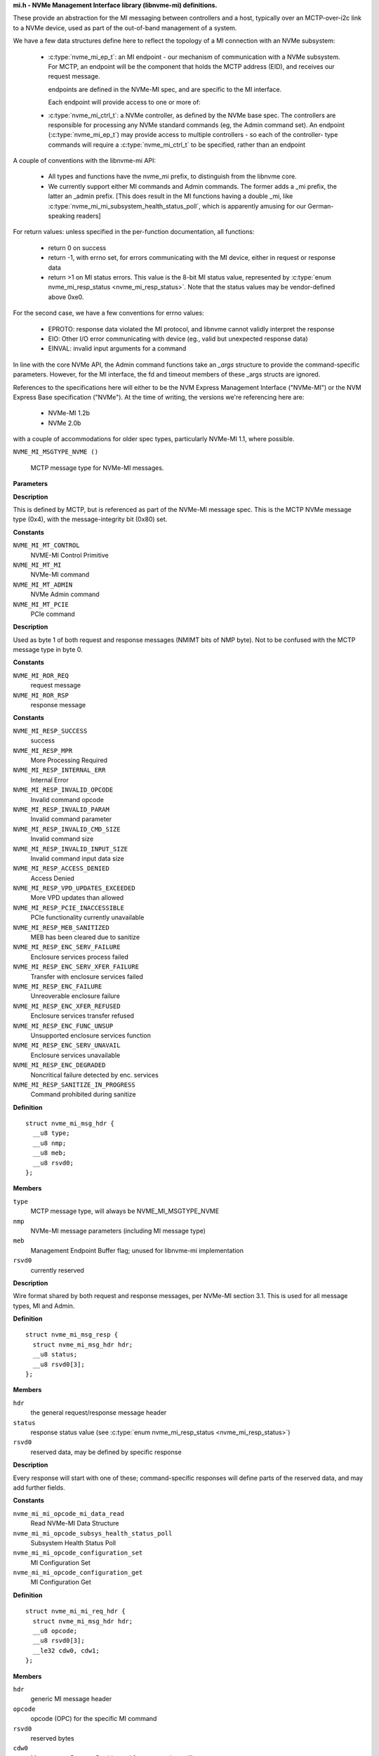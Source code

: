 .. _mi.h - NVMe Management Interface library (libnvme-mi) definitions.:

**mi.h - NVMe Management Interface library (libnvme-mi) definitions.**


These provide an abstraction for the MI messaging between controllers
and a host, typically over an MCTP-over-i2c link to a NVMe device, used
as part of the out-of-band management of a system.

We have a few data structures define here to reflect the topology
of a MI connection with an NVMe subsystem:

 - :c:type:`nvme_mi_ep_t`: an MI endpoint - our mechanism of communication with a
   NVMe subsystem. For MCTP, an endpoint will be the component that
   holds the MCTP address (EID), and receives our request message.

   endpoints are defined in the NVMe-MI spec, and are specific to the MI
   interface.

   Each endpoint will provide access to one or more of:

 - :c:type:`nvme_mi_ctrl_t`: a NVMe controller, as defined by the NVMe base spec.
   The controllers are responsible for processing any NVMe standard
   commands (eg, the Admin command set). An endpoint (:c:type:`nvme_mi_ep_t`)
   may provide access to multiple controllers - so each of the controller-
   type commands will require a :c:type:`nvme_mi_ctrl_t` to be specified, rather than
   an endpoint

A couple of conventions with the libnvme-mi API:

 - All types and functions have the nvme_mi prefix, to distinguish from
   the libnvme core.

 - We currently support either MI commands and Admin commands. The
   former adds a _mi prefix, the latter an _admin prefix. [This does
   result in the MI functions having a double _mi, like
   :c:type:`nvme_mi_mi_subsystem_health_status_poll`, which is apparently amusing
   for our German-speaking readers]

For return values: unless specified in the per-function documentation,
all functions:

 - return 0 on success

 - return -1, with errno set, for errors communicating with the MI device,
   either in request or response data

 - return >1 on MI status errors. This value is the 8-bit MI status
   value, represented by :c:type:`enum nvme_mi_resp_status <nvme_mi_resp_status>`. Note that the
   status values may be vendor-defined above 0xe0.

For the second case, we have a few conventions for errno values:

 - EPROTO: response data violated the MI protocol, and libnvme cannot
   validly interpret the response

 - EIO: Other I/O error communicating with device (eg., valid but
   unexpected response data)

 - EINVAL: invalid input arguments for a command

In line with the core NVMe API, the Admin command functions take an
`_args` structure to provide the command-specific parameters. However,
for the MI interface, the fd and timeout members of these _args structs
are ignored.

References to the specifications here will either to be the NVM Express
Management Interface ("NVMe-MI") or the NVM Express Base specification
("NVMe"). At the time of writing, the versions we're referencing here
are:
 - NVMe-MI 1.2b
 - NVMe 2.0b
with a couple of accommodations for older spec types, particularly NVMe-MI
1.1, where possible.

.. c:macro:: NVME_MI_MSGTYPE_NVME

``NVME_MI_MSGTYPE_NVME ()``

   MCTP message type for NVMe-MI messages.

**Parameters**

**Description**


This is defined by MCTP, but is referenced as part of the NVMe-MI message
spec. This is the MCTP NVMe message type (0x4), with the message-integrity
bit (0x80) set.




.. c:enum:: nvme_mi_message_type

   NVMe-MI message type field.

**Constants**

``NVME_MI_MT_CONTROL``
  NVME-MI Control Primitive

``NVME_MI_MT_MI``
  NVMe-MI command

``NVME_MI_MT_ADMIN``
  NVMe Admin command

``NVME_MI_MT_PCIE``
  PCIe command

**Description**

Used as byte 1 of both request and response messages (NMIMT bits of NMP
byte). Not to be confused with the MCTP message type in byte 0.




.. c:enum:: nvme_mi_ror

   Request or response field.

**Constants**

``NVME_MI_ROR_REQ``
  request message

``NVME_MI_ROR_RSP``
  response message




.. c:enum:: nvme_mi_resp_status

   values for the response status field

**Constants**

``NVME_MI_RESP_SUCCESS``
  success

``NVME_MI_RESP_MPR``
  More Processing Required

``NVME_MI_RESP_INTERNAL_ERR``
  Internal Error

``NVME_MI_RESP_INVALID_OPCODE``
  Invalid command opcode

``NVME_MI_RESP_INVALID_PARAM``
  Invalid command parameter

``NVME_MI_RESP_INVALID_CMD_SIZE``
  Invalid command size

``NVME_MI_RESP_INVALID_INPUT_SIZE``
  Invalid command input data size

``NVME_MI_RESP_ACCESS_DENIED``
  Access Denied

``NVME_MI_RESP_VPD_UPDATES_EXCEEDED``
  More VPD updates than allowed

``NVME_MI_RESP_PCIE_INACCESSIBLE``
  PCIe functionality currently unavailable

``NVME_MI_RESP_MEB_SANITIZED``
  MEB has been cleared due to sanitize

``NVME_MI_RESP_ENC_SERV_FAILURE``
  Enclosure services process failed

``NVME_MI_RESP_ENC_SERV_XFER_FAILURE``
  Transfer with enclosure services failed

``NVME_MI_RESP_ENC_FAILURE``
  Unreoverable enclosure failure

``NVME_MI_RESP_ENC_XFER_REFUSED``
  Enclosure services transfer refused

``NVME_MI_RESP_ENC_FUNC_UNSUP``
  Unsupported enclosure services function

``NVME_MI_RESP_ENC_SERV_UNAVAIL``
  Enclosure services unavailable

``NVME_MI_RESP_ENC_DEGRADED``
  Noncritical failure detected by enc. services

``NVME_MI_RESP_SANITIZE_IN_PROGRESS``
  Command prohibited during sanitize




.. c:struct:: nvme_mi_msg_hdr

   General MI message header.

**Definition**

::

  struct nvme_mi_msg_hdr {
    __u8 type;
    __u8 nmp;
    __u8 meb;
    __u8 rsvd0;
  };

**Members**

``type``
  MCTP message type, will always be NVME_MI_MSGTYPE_NVME

``nmp``
  NVMe-MI message parameters (including MI message type)

``meb``
  Management Endpoint Buffer flag; unused for libnvme-mi implementation

``rsvd0``
  currently reserved


**Description**

Wire format shared by both request and response messages, per NVMe-MI
section 3.1. This is used for all message types, MI and Admin.




.. c:struct:: nvme_mi_msg_resp

   Generic response type.

**Definition**

::

  struct nvme_mi_msg_resp {
    struct nvme_mi_msg_hdr hdr;
    __u8 status;
    __u8 rsvd0[3];
  };

**Members**

``hdr``
  the general request/response message header

``status``
  response status value (see :c:type:`enum nvme_mi_resp_status <nvme_mi_resp_status>`)

``rsvd0``
  reserved data, may be defined by specific response


**Description**

Every response will start with one of these; command-specific responses
will define parts of the reserved data, and may add further fields.




.. c:enum:: nvme_mi_mi_opcode

   Operation code for supported NVMe-MI commands.

**Constants**

``nvme_mi_mi_opcode_mi_data_read``
  Read NVMe-MI Data Structure

``nvme_mi_mi_opcode_subsys_health_status_poll``
  Subsystem Health Status Poll

``nvme_mi_mi_opcode_configuration_set``
  MI Configuration Set

``nvme_mi_mi_opcode_configuration_get``
  MI Configuration Get




.. c:struct:: nvme_mi_mi_req_hdr

   MI request message header.

**Definition**

::

  struct nvme_mi_mi_req_hdr {
    struct nvme_mi_msg_hdr hdr;
    __u8 opcode;
    __u8 rsvd0[3];
    __le32 cdw0, cdw1;
  };

**Members**

``hdr``
  generic MI message header

``opcode``
  opcode (OPC) for the specific MI command

``rsvd0``
  reserved bytes

``cdw0``
  Management Request Doubleword 0 - command specific usage

``cdw1``
  Management Request Doubleword 1 - command specific usage


**Description**

Wire format for MI request message headers, defined in section 5 of NVMe-MI.




.. c:struct:: nvme_mi_mi_resp_hdr

   MI response message header.

**Definition**

::

  struct nvme_mi_mi_resp_hdr {
    struct nvme_mi_msg_hdr hdr;
    __u8 status;
    __u8 nmresp[3];
  };

**Members**

``hdr``
  generic MI message header

``status``
  generic response status from command; non-zero on failure.

``nmresp``
  NVMe Management Response: command-type-specific response data


**Description**

Wire format for MI response message header, defined in section 5 of NVMe-MI.




.. c:enum:: nvme_mi_dtyp

   Data Structure Type field.

**Constants**

``nvme_mi_dtyp_subsys_info``
  NVM Subsystem Information

``nvme_mi_dtyp_port_info``
  Port information

``nvme_mi_dtyp_ctrl_list``
  Controller List

``nvme_mi_dtyp_ctrl_info``
  Controller Information

``nvme_mi_dtyp_opt_cmd_support``
  Optionally Supported Command List

``nvme_mi_dtyp_meb_support``
  Management Endpoint Buffer Command Support List

**Description**

Data Structure Type field for Read NVMe-MI Data Structure command, used to
indicate the particular structure to query from the endpoint.




.. c:enum:: nvme_mi_config_id

   NVMe-MI Configuration identifier.

**Constants**

``NVME_MI_CONFIG_SMBUS_FREQ``
  Current SMBus/I2C frequency

``NVME_MI_CONFIG_HEALTH_STATUS_CHANGE``
  Health Status change - used to clear
  health status bits in CCS bits of
  status poll. Only for Set ops.

``NVME_MI_CONFIG_MCTP_MTU``
  MCTP maximum transmission unit size of port
  specified in dw 0

**Description**

Configuration parameters for the MI Get/Set Configuration commands.

See :c:type:`nvme_mi_mi_config_get`() and :c:type:`nvme_mi_config_set`().




.. c:enum:: nvme_mi_config_smbus_freq

   SMBus/I2C frequency values

**Constants**

``NVME_MI_CONFIG_SMBUS_FREQ_100kHz``
  100kHz

``NVME_MI_CONFIG_SMBUS_FREQ_400kHz``
  400kHz

``NVME_MI_CONFIG_SMBUS_FREQ_1MHz``
  1MHz

**Description**

Values used in the SMBus Frequency device configuration. See
:c:type:`nvme_mi_mi_config_get_smbus_freq`() and :c:type:`nvme_mi_mi_config_set_smbus_freq`().




.. c:struct:: nvme_mi_admin_req_hdr

   Admin command request header.

**Definition**

::

  struct nvme_mi_admin_req_hdr {
    struct nvme_mi_msg_hdr hdr;
    __u8 opcode;
    __u8 flags;
    __le16 ctrl_id;
    __le32 cdw1, cdw2, cdw3, cdw4, cdw5;
    __le32 doff;
    __le32 dlen;
    __le32 rsvd0, rsvd1;
    __le32 cdw10, cdw11, cdw12, cdw13, cdw14, cdw15;
  };

**Members**

``hdr``
  Generic MI message header

``opcode``
  Admin command opcode (using enum nvme_admin_opcode)

``flags``
  Command Flags, indicating dlen and doff validity; Only defined in
  NVMe-MI version 1.1, no fields defined in 1.2 (where the dlen/doff
  are always considered valid).

``ctrl_id``
  Controller ID target of command

``cdw1``
  Submission Queue Entry doubleword 1

``cdw2``
  Submission Queue Entry doubleword 2

``cdw3``
  Submission Queue Entry doubleword 3

``cdw4``
  Submission Queue Entry doubleword 4

``cdw5``
  Submission Queue Entry doubleword 5

``doff``
  Offset of data to return from command

``dlen``
  Length of sent/returned data

``rsvd0``
  Reserved

``rsvd1``
  Reserved

``cdw10``
  Submission Queue Entry doubleword 10

``cdw11``
  Submission Queue Entry doubleword 11

``cdw12``
  Submission Queue Entry doubleword 12

``cdw13``
  Submission Queue Entry doubleword 13

``cdw14``
  Submission Queue Entry doubleword 14

``cdw15``
  Submission Queue Entry doubleword 15


**Description**

Wire format for Admin command message headers, defined in section 6 of
NVMe-MI.




.. c:struct:: nvme_mi_admin_resp_hdr

   Admin command response header.

**Definition**

::

  struct nvme_mi_admin_resp_hdr {
    struct nvme_mi_msg_hdr hdr;
    __u8 status;
    __u8 rsvd0[3];
    __le32 cdw0, cdw1, cdw3;
  };

**Members**

``hdr``
  Generic MI message header

``status``
  Generic response code, non-zero on failure

``rsvd0``
  Reserved

``cdw0``
  Completion Queue Entry doubleword 0

``cdw1``
  Completion Queue Entry doubleword 1

``cdw3``
  Completion Queue Entry doubleword 3


**Description**

This is the generic response format with the three doublewords of completion
queue data, plus optional response data.




.. c:enum:: nvme_mi_control_opcode

   Operation code for Control Primitives.

**Constants**

``nvme_mi_control_opcode_pause``
  Suspend response transmission/timeout

``nvme_mi_control_opcode_resume``
  Resume from a paused condition

``nvme_mi_control_opcode_abort``
  Re-initialize a Command Slot to the Idle state

``nvme_mi_control_opcode_get_state``
  Get the state of a Command Slot

``nvme_mi_control_opcode_replay``
  Retransmit the Response Message




.. c:struct:: nvme_mi_control_req

   The Control Primitive request.

**Definition**

::

  struct nvme_mi_control_req {
    struct nvme_mi_msg_hdr hdr;
    __u8 opcode;
    __u8 tag;
    __le16 cpsp;
  };

**Members**

``hdr``
  Generic MI message header

``opcode``
  Control Primitive Opcodes (using :c:type:`enum nvme_mi_control_opcode <nvme_mi_control_opcode>`)

``tag``
  flag - Opaque value passed from request to response

``cpsp``
  Control Primitive Specific Parameter



.. c:function:: const char * nvme_mi_status_to_string (int status)

   return a string representation of the MI status.

**Parameters**

``int status``
  MI response status

**Description**

Gives a string description of **status**, as per section 4.1.2 of the NVMe-MI
spec. The status value should be of type NVME_STATUS_MI, and extracted
from the return value using nvme_status_get_value().

Returned string is const, and should not be free()ed.

**Return**

A string representing the status value


.. c:function:: nvme_root_t nvme_mi_create_root (FILE *fp, int log_level)

   Create top-level MI (root) handle.

**Parameters**

``FILE *fp``
  File descriptor for logging messages

``int log_level``
  Logging level to use

**Description**

Create the top-level (library) handle for creating subsequent endpoint
objects. Similar to nvme_create_root(), but we provide this to allow linking
without the core libnvme.

See :c:type:`nvme_create_root`.

**Return**

new root object, or NULL on failure.


.. c:function:: void nvme_mi_free_root (nvme_root_t root)

   Free root object.

**Parameters**

``nvme_root_t root``
  root to free


.. c:function:: void nvme_mi_set_probe_enabled (nvme_root_t root, bool enabled)

   enable/disable the probe for new endpoints

**Parameters**

``nvme_root_t root``
  :c:type:`nvme_root_t` object

``bool enabled``
  whether to probe new endpoints

**Description**

Controls whether newly-created endpoints are probed for quirks on creation.
Defaults to enabled, which results in some initial messaging with the
endpoint to determine model-specific details.




.. c:type:: nvme_mi_ep_t

   MI Endpoint object.

**Description**


Represents our communication endpoint on the remote MI-capable device.
To be used for direct MI commands for the endpoint (through the
nvme_mi_mi_* functions(), or to communicate with individual controllers
(see :c:type:`nvme_mi_init_ctrl`).

Endpoints are created through a transport-specific constructor; currently
only MCTP-connected endpoints are supported, through :c:type:`nvme_mi_open_mctp`.
Subsequent operations on the endpoint (and related controllers) are
transport-independent.


.. c:function:: nvme_mi_ep_t nvme_mi_first_endpoint (nvme_root_t m)

   Start endpoint iterator

**Parameters**

``nvme_root_t m``
  :c:type:`nvme_root_t` object

**Return**

first MI endpoint object under this root, or NULL if no endpoints
        are present.

**Description**

See: :c:type:`nvme_mi_next_endpoint`, :c:type:`nvme_mi_for_each_endpoint`


.. c:function:: nvme_mi_ep_t nvme_mi_next_endpoint (nvme_root_t m, nvme_mi_ep_t e)

   Continue endpoint iterator

**Parameters**

``nvme_root_t m``
  :c:type:`nvme_root_t` object

``nvme_mi_ep_t e``
  :c:type:`nvme_mi_ep_t` current position of iterator

**Return**

next endpoint MI endpoint object after **e** under this root, or NULL
        if no further endpoints are present.

**Description**

See: :c:type:`nvme_mi_first_endpoint`, :c:type:`nvme_mi_for_each_endpoint`


.. c:macro:: nvme_mi_for_each_endpoint

``nvme_mi_for_each_endpoint (m, e)``

   Iterator for NVMe-MI endpoints.

**Parameters**

``m``
  :c:type:`nvme_root_t` containing endpoints

``e``
  :c:type:`nvme_mi_ep_t` object, set on each iteration


.. c:macro:: nvme_mi_for_each_endpoint_safe

``nvme_mi_for_each_endpoint_safe (m, e, _e)``

   Iterator for NVMe-MI endpoints, allowing deletion during traversal

**Parameters**

``m``
  :c:type:`nvme_root_t` containing endpoints

``e``
  :c:type:`nvme_mi_ep_t` object, set on each iteration

``_e``
  :c:type:`nvme_mi_ep_t` object used as temporary storage


.. c:function:: int nvme_mi_ep_set_timeout (nvme_mi_ep_t ep, unsigned int timeout_ms)

   set a timeout for NVMe-MI responses

**Parameters**

``nvme_mi_ep_t ep``
  MI endpoint object

``unsigned int timeout_ms``
  Timeout for MI responses, given in milliseconds


.. c:function:: void nvme_mi_ep_set_mprt_max (nvme_mi_ep_t ep, unsigned int mprt_max_ms)

   set the maximum wait time for a More Processing Required response

**Parameters**

``nvme_mi_ep_t ep``
  MI endpoint object

``unsigned int mprt_max_ms``
  Maximum more processing required wait time

**Description**

NVMe-MI endpoints may respond to a request with a "More Processing Required"
response; this also includes a hint on the worst-case processing time for
the eventual response data, with a specification-defined maximum of 65.535
seconds.

This function provides a way to limit the maximum time we're prepared to
wait for the final response. Specify zero in **mprt_max_ms** for no limit.
This should be larger than the command/response timeout set in
:c:type:`nvme_mi_ep_set_timeout`().


.. c:function:: unsigned int nvme_mi_ep_get_timeout (nvme_mi_ep_t ep)

   get the current timeout value for NVMe-MI responses

**Parameters**

``nvme_mi_ep_t ep``
  MI endpoint object

**Description**

Returns the current timeout value, in milliseconds, for this endpoint.




.. c:type:: nvme_mi_ctrl_t

   NVMe-MI Controller object.

**Description**


Provides NVMe command functionality, through the MI interface.


.. c:function:: nvme_mi_ctrl_t nvme_mi_first_ctrl (nvme_mi_ep_t ep)

   Start controller iterator

**Parameters**

``nvme_mi_ep_t ep``
  :c:type:`nvme_mi_ep_t` object

**Return**

first MI controller object under this root, or NULL if no controllers
        are present.

**Description**

See: :c:type:`nvme_mi_next_ctrl`, :c:type:`nvme_mi_for_each_ctrl`


.. c:function:: nvme_mi_ctrl_t nvme_mi_next_ctrl (nvme_mi_ep_t ep, nvme_mi_ctrl_t c)

   Continue ctrl iterator

**Parameters**

``nvme_mi_ep_t ep``
  :c:type:`nvme_mi_ep_t` object

``nvme_mi_ctrl_t c``
  :c:type:`nvme_mi_ctrl_t` current position of iterator

**Return**

next MI controller object after **c** under this endpoint, or NULL
        if no further controllers are present.

**Description**

See: :c:type:`nvme_mi_first_ctrl`, :c:type:`nvme_mi_for_each_ctrl`


.. c:macro:: nvme_mi_for_each_ctrl

``nvme_mi_for_each_ctrl (ep, c)``

   Iterator for NVMe-MI controllers.

**Parameters**

``ep``
  :c:type:`nvme_mi_ep_t` containing endpoints

``c``
  :c:type:`nvme_mi_ctrl_t` object, set on each iteration

**Description**

Allows iteration of the list of controllers behind an endpoint. Unless the
controllers have already been created explicitly, you'll probably want to
call :c:type:`nvme_mi_scan_ep`() to scan for the controllers first.

See: :c:type:`nvme_mi_scan_ep`()


.. c:macro:: nvme_mi_for_each_ctrl_safe

``nvme_mi_for_each_ctrl_safe (ep, c, _c)``

   Iterator for NVMe-MI controllers, allowing deletion during traversal

**Parameters**

``ep``
  :c:type:`nvme_mi_ep_t` containing controllers

``c``
  :c:type:`nvme_mi_ctrl_t` object, set on each iteration

``_c``
  :c:type:`nvme_mi_ctrl_t` object used as temporary storage

**Description**

Allows iteration of the list of controllers behind an endpoint, safe against
deletion during iteration. Unless the controllers have already been created
explicitly (or you're just iterating to destroy controllers) you'll probably
want to call :c:type:`nvme_mi_scan_ep`() to scan for the controllers first.

See: :c:type:`nvme_mi_scan_ep`()


.. c:function:: nvme_mi_ep_t nvme_mi_open_mctp (nvme_root_t root, unsigned int netid, uint8_t eid)

   Create an endpoint using a MCTP connection.

**Parameters**

``nvme_root_t root``
  root object to create under

``unsigned int netid``
  MCTP network ID on this system

``uint8_t eid``
  MCTP endpoint ID

**Description**

Transport-specific endpoint initialization for MI-connected endpoints. Once
an endpoint is created, the rest of the API is transport-independent.

See :c:type:`nvme_mi_close`

**Return**

New endpoint object for **netid** & **eid**, or NULL on failure.


.. c:function:: void nvme_mi_close (nvme_mi_ep_t ep)

   Close an endpoint connection and release resources, including controller objects.

**Parameters**

``nvme_mi_ep_t ep``
  Endpoint object to close


.. c:function:: nvme_root_t nvme_mi_scan_mctp (void)

   look for MCTP-connected NVMe-MI endpoints.

**Parameters**

``void``
  no arguments

**Description**

This function queries the system MCTP daemon ("mctpd") over
D-Bus, to find MCTP endpoints that report support for NVMe-MI over MCTP.

This requires libvnme-mi to be compiled with D-Bus support; if not, this
will return NULL.

**Return**

A **nvme_root_t** populated with a set of MCTP-connected endpoints,
        or NULL on failure


.. c:function:: int nvme_mi_scan_ep (nvme_mi_ep_t ep, bool force_rescan)

   query an endpoint for its NVMe controllers.

**Parameters**

``nvme_mi_ep_t ep``
  Endpoint to scan

``bool force_rescan``
  close existing controllers and rescan

**Description**

This function queries an MI endpoint for the controllers available, by
performing an MI Read MI Data Structure command (requesting the
controller list). The controllers are stored in the endpoint's internal
list, and can be iterated with nvme_mi_for_each_ctrl.

This will only scan the endpoint once, unless **force_rescan** is set. If
so, all existing controller objects will be freed - the caller must not
hold a reference to those across this call.

See: :c:type:`nvme_mi_for_each_ctrl`

**Return**

The nvme command status if a response was received (see
:c:type:`enum nvme_status_field <nvme_status_field>`) or -1 with errno set otherwise.


.. c:function:: nvme_mi_ctrl_t nvme_mi_init_ctrl (nvme_mi_ep_t ep, __u16 ctrl_id)

   initialise a NVMe controller.

**Parameters**

``nvme_mi_ep_t ep``
  Endpoint to create under

``__u16 ctrl_id``
  ID of controller to initialize.

**Description**

Create a connection to a controller behind the endpoint specified in **ep**.
Controller IDs may be queried from the endpoint through
:c:type:`nvme_mi_mi_read_mi_data_ctrl_list`.

See :c:type:`nvme_mi_close_ctrl`

**Return**

New controller object, or NULL on failure.


.. c:function:: void nvme_mi_close_ctrl (nvme_mi_ctrl_t ctrl)

   free a controller

**Parameters**

``nvme_mi_ctrl_t ctrl``
  controller to free


.. c:function:: __u16 nvme_mi_ctrl_id (nvme_mi_ctrl_t ctrl)

   get the ID of a controller

**Parameters**

``nvme_mi_ctrl_t ctrl``
  controller to query

**Description**

Retrieve the ID of the controller, as defined by hardware, and available
in the Identify (Controller List) data. This is the value passed to
**nvme_mi_init_ctrl**, but may have been created internally via
**nvme_mi_scan_ep**.

**Return**

the (locally-stored) ID of this controller.


.. c:function:: char * nvme_mi_endpoint_desc (nvme_mi_ep_t ep)

   Get a string describing a MI endpoint.

**Parameters**

``nvme_mi_ep_t ep``
  endpoint to describe

**Description**

Generates a human-readable string describing the endpoint, with possibly
transport-specific data. The string is allocated during the call, and the
caller is responsible for free()-ing the string.

**Return**

a newly-allocated string containing the endpoint description, or
        NULL on failure.


.. c:function:: int nvme_mi_mi_read_mi_data_subsys (nvme_mi_ep_t ep, struct nvme_mi_read_nvm_ss_info *s)

   Perform a Read MI Data Structure command, retrieving subsystem data.

**Parameters**

``nvme_mi_ep_t ep``
  endpoint for MI communication

``struct nvme_mi_read_nvm_ss_info *s``
  subsystem information to populate

**Description**

Retrieves the Subsystem information - number of external ports and
NVMe version information. See :c:type:`struct nvme_mi_read_nvm_ss_info <nvme_mi_read_nvm_ss_info>`.

**Return**

The nvme command status if a response was received (see
:c:type:`enum nvme_status_field <nvme_status_field>`) or -1 with errno set otherwise..


.. c:function:: int nvme_mi_mi_read_mi_data_port (nvme_mi_ep_t ep, __u8 portid, struct nvme_mi_read_port_info *p)

   Perform a Read MI Data Structure command, retrieving port data.

**Parameters**

``nvme_mi_ep_t ep``
  endpoint for MI communication

``__u8 portid``
  id of port data to retrieve

``struct nvme_mi_read_port_info *p``
  port information to populate

**Description**

Retrieves the Port information, for the specified port ID. The subsystem
data (from :c:type:`nvme_mi_mi_read_mi_data_subsys`) nmp field contains the allowed
range of port IDs.

See :c:type:`struct nvme_mi_read_port_info <nvme_mi_read_port_info>`.

**Return**

The nvme command status if a response was received (see
:c:type:`enum nvme_status_field <nvme_status_field>`) or -1 with errno set otherwise..


.. c:function:: int nvme_mi_mi_read_mi_data_ctrl_list (nvme_mi_ep_t ep, __u8 start_ctrlid, struct nvme_ctrl_list *list)

   Perform a Read MI Data Structure command, retrieving the list of attached controllers.

**Parameters**

``nvme_mi_ep_t ep``
  endpoint for MI communication

``__u8 start_ctrlid``
  starting controller ID

``struct nvme_ctrl_list *list``
  controller list to populate

**Description**

Retrieves the list of attached controllers, with IDs greater than or
equal to **start_ctrlid**.

See :c:type:`struct nvme_ctrl_list <nvme_ctrl_list>`.

**Return**

The nvme command status if a response was received (see
:c:type:`enum nvme_status_field <nvme_status_field>`) or -1 with errno set otherwise..


.. c:function:: int nvme_mi_mi_read_mi_data_ctrl (nvme_mi_ep_t ep, __u16 ctrl_id, struct nvme_mi_read_ctrl_info *ctrl)

   Perform a Read MI Data Structure command, retrieving controller information

**Parameters**

``nvme_mi_ep_t ep``
  endpoint for MI communication

``__u16 ctrl_id``
  ID of controller to query

``struct nvme_mi_read_ctrl_info *ctrl``
  controller data to populate

**Description**

Retrieves the Controller Information Data Structure for the attached
controller with ID **ctrlid**.

See :c:type:`struct nvme_mi_read_ctrl_info <nvme_mi_read_ctrl_info>`.

**Return**

The nvme command status if a response was received (see
:c:type:`enum nvme_status_field <nvme_status_field>`) or -1 with errno set otherwise..


.. c:function:: int nvme_mi_mi_subsystem_health_status_poll (nvme_mi_ep_t ep, bool clear, struct nvme_mi_nvm_ss_health_status *nshds)

   Read the Subsystem Health Data Structure from the NVM subsystem

**Parameters**

``nvme_mi_ep_t ep``
  endpoint for MI communication

``bool clear``
  flag to clear the Composite Controller Status state

``struct nvme_mi_nvm_ss_health_status *nshds``
  subsystem health status data to populate

**Description**

Retrieves the Subsystem Health Data Structure into **nshds**. If **clear** is
set, requests that the Composite Controller Status bits are cleared after
the read. See NVMe-MI section 5.6 for details on the CCS bits.

See :c:type:`struct nvme_mi_nvm_ss_health_status <nvme_mi_nvm_ss_health_status>`.

**Return**

The nvme command status if a response was received (see
:c:type:`enum nvme_status_field <nvme_status_field>`) or -1 with errno set otherwise..


.. c:function:: int nvme_mi_mi_config_get (nvme_mi_ep_t ep, __u32 dw0, __u32 dw1, __u32 *nmresp)

   query a configuration parameter

**Parameters**

``nvme_mi_ep_t ep``
  endpoint for MI communication

``__u32 dw0``
  management doubleword 0, containing configuration identifier, plus
  config-specific fields

``__u32 dw1``
  management doubleword 0, config-specific.

``__u32 *nmresp``
  set to queried configuration data in NMRESP field of response.

**Description**

Performs a MI Configuration Get command, with the configuration identifier
as the LSB of **dw0**. Other **dw0** and **dw1** data is configuration-identifier
specific.

On a successful Configuration Get, the **nmresp** pointer will be populated with
the bytes from the 3-byte NMRESP field, converted to native endian.

See :c:type:`enum nvme_mi_config_id <nvme_mi_config_id>` for identifiers.

**Return**

The nvme command status if a response was received (see
:c:type:`enum nvme_status_field <nvme_status_field>`) or -1 with errno set otherwise..


.. c:function:: int nvme_mi_mi_config_set (nvme_mi_ep_t ep, __u32 dw0, __u32 dw1)

   set a configuration parameter

**Parameters**

``nvme_mi_ep_t ep``
  endpoint for MI communication

``__u32 dw0``
  management doubleword 0, containing configuration identifier, plus
  config-specific fields

``__u32 dw1``
  management doubleword 0, config-specific.

**Description**

Performs a MI Configuration Set command, with the command as the LSB of
**dw0**. Other **dw0** and **dw1** data is configuration-identifier specific.

See :c:type:`enum nvme_mi_config_id <nvme_mi_config_id>` for identifiers.

**Return**

The nvme command status if a response was received (see
:c:type:`enum nvme_status_field <nvme_status_field>`) or -1 with errno set otherwise..


.. c:function:: int nvme_mi_mi_config_get_smbus_freq (nvme_mi_ep_t ep, __u8 port, enum nvme_mi_config_smbus_freq *freq)

   get configuration: SMBus port frequency

**Parameters**

``nvme_mi_ep_t ep``
  endpoint for MI communication

``__u8 port``
  port ID to query

``enum nvme_mi_config_smbus_freq *freq``
  output value for current frequency configuration

**Description**

Performs a MI Configuration Get, to query the current SMBus frequency of
the port specified in **port**. On success, populates **freq** with the port
frequency

**Return**

The nvme command status if a response was received (see
:c:type:`enum nvme_status_field <nvme_status_field>`) or -1 with errno set otherwise..


.. c:function:: int nvme_mi_mi_config_set_smbus_freq (nvme_mi_ep_t ep, __u8 port, enum nvme_mi_config_smbus_freq freq)

   set configuration: SMBus port frequency

**Parameters**

``nvme_mi_ep_t ep``
  endpoint for MI communication

``__u8 port``
  port ID to set

``enum nvme_mi_config_smbus_freq freq``
  new frequency configuration

**Description**

Performs a MI Configuration Set, to update the current SMBus frequency of
the port specified in **port**.

See :c:type:`struct nvme_mi_read_port_info <nvme_mi_read_port_info>` for the maximum supported SMBus frequency
for the port.

**Return**

The nvme command status if a response was received (see
:c:type:`enum nvme_status_field <nvme_status_field>`) or -1 with errno set otherwise..


.. c:function:: int nvme_mi_mi_config_set_health_status_change (nvme_mi_ep_t ep, __u32 mask)

   clear CCS bits in health status

**Parameters**

``nvme_mi_ep_t ep``
  endpoint for MI communication

``__u32 mask``
  bitmask to clear

**Description**

Performs a MI Configuration Set, to update the current health status poll
values of the Composite Controller Status bits. Bits set in **mask** will
be cleared from future health status poll data, and may be re-triggered by
a future health change event.

See :c:type:`nvme_mi_mi_subsystem_health_status_poll`(), :c:type:`enum nvme_mi_ccs <nvme_mi_ccs>` for
values in **mask**.

**Return**

The nvme command status if a response was received (see
:c:type:`enum nvme_status_field <nvme_status_field>`) or -1 with errno set otherwise..


.. c:function:: int nvme_mi_mi_config_get_mctp_mtu (nvme_mi_ep_t ep, __u8 port, __u16 *mtu)

   get configuration: MCTP MTU

**Parameters**

``nvme_mi_ep_t ep``
  endpoint for MI communication

``__u8 port``
  port ID to query

``__u16 *mtu``
  output value for current MCTP MTU configuration

**Description**

Performs a MI Configuration Get, to query the current MCTP Maximum
Transmission Unit size (MTU) of the port specified in **port**. On success,
populates **mtu** with the MTU.

The default reset value is 64, corresponding to the MCTP baseline MTU.

Some controllers may also use this as the maximum receive unit size, and
may not accept MCTP messages larger than the configured MTU.

**Return**

The nvme command status if a response was received (see
:c:type:`enum nvme_status_field <nvme_status_field>`) or -1 with errno set otherwise..


.. c:function:: int nvme_mi_mi_config_set_mctp_mtu (nvme_mi_ep_t ep, __u8 port, __u16 mtu)

   set configuration: MCTP MTU

**Parameters**

``nvme_mi_ep_t ep``
  endpoint for MI communication

``__u8 port``
  port ID to set

``__u16 mtu``
  new MTU configuration

**Description**

Performs a MI Configuration Set, to update the current MCTP MTU value for
the port specified in **port**.

Some controllers may also use this as the maximum receive unit size, and
may not accept MCTP messages larger than the configured MTU. When setting
this value, you will likely need to change the MTU of the local MCTP
interface(s) to match.

**Return**

The nvme command status if a response was received (see
:c:type:`enum nvme_status_field <nvme_status_field>`) or -1 with errno set otherwise..


.. c:function:: int nvme_mi_admin_xfer (nvme_mi_ctrl_t ctrl, struct nvme_mi_admin_req_hdr *admin_req, size_t req_data_size, struct nvme_mi_admin_resp_hdr *admin_resp, off_t resp_data_offset, size_t *resp_data_size)

   Raw admin transfer interface.

**Parameters**

``nvme_mi_ctrl_t ctrl``
  controller to send the admin command to

``struct nvme_mi_admin_req_hdr *admin_req``
  request data

``size_t req_data_size``
  size of request data payload

``struct nvme_mi_admin_resp_hdr *admin_resp``
  buffer for response data

``off_t resp_data_offset``
  offset into request data to retrieve from controller

``size_t *resp_data_size``
  size of response data buffer, updated to received size

**Description**

Performs an arbitrary NVMe Admin command, using the provided request data,
in **admin_req**. The size of the request data *payload* is specified in
**req_data_size** - this does not include the standard header length (so a
header-only request would have a size of 0).

On success, response data is stored in **admin_resp**, which has an optional
appended payload buffer of **resp_data_size** bytes. The actual payload
transferred will be stored in **resp_data_size**. These sizes do not include
the Admin request header, so 0 represents no payload.

As with all Admin commands, we can request partial data from the Admin
Response payload, offset by **resp_data_offset**.

See: :c:type:`struct nvme_mi_admin_req_hdr <nvme_mi_admin_req_hdr>` and :c:type:`struct nvme_mi_admin_resp_hdr <nvme_mi_admin_resp_hdr>`.

**Return**

The nvme command status if a response was received (see
:c:type:`enum nvme_status_field <nvme_status_field>`) or -1 with errno set otherwise..


.. c:function:: int nvme_mi_admin_admin_passthru (nvme_mi_ctrl_t ctrl, __u8 opcode, __u8 flags, __u16 rsvd, __u32 nsid, __u32 cdw2, __u32 cdw3, __u32 cdw10, __u32 cdw11, __u32 cdw12, __u32 cdw13, __u32 cdw14, __u32 cdw15, __u32 data_len, void *data, __u32 metadata_len, void *metadata, __u32 timeout_ms, __u32 *result)

   Submit an nvme admin passthrough command

**Parameters**

``nvme_mi_ctrl_t ctrl``
  Controller to send command to

``__u8 opcode``
  The nvme admin command to send

``__u8 flags``
  NVMe command flags (not used)

``__u16 rsvd``
  Reserved for future use

``__u32 nsid``
  Namespace identifier

``__u32 cdw2``
  Command dword 2

``__u32 cdw3``
  Command dword 3

``__u32 cdw10``
  Command dword 10

``__u32 cdw11``
  Command dword 11

``__u32 cdw12``
  Command dword 12

``__u32 cdw13``
  Command dword 13

``__u32 cdw14``
  Command dword 14

``__u32 cdw15``
  Command dword 15

``__u32 data_len``
  Length of the data transferred in this command in bytes

``void *data``
  Pointer to user address of the data buffer

``__u32 metadata_len``
  Length of metadata transferred in this command(not used)

``void *metadata``
  Pointer to user address of the metadata buffer(not used)

``__u32 timeout_ms``
  How long to wait for the command to complete

``__u32 *result``
  Optional field to return the result from the CQE dword 0

**Description**

Send a customized NVMe Admin command request message and get the corresponding
response message.

This interface supports no data, host to controller and controller to
host but it doesn't support bidirectional data transfer.
Also this interface only supports data transfer size range [0, 4096] (bytes)
so the & data_len parameter must be less than 4097.

**Return**

The nvme command status if a response was received (see
:c:type:`enum nvme_status_field <nvme_status_field>`) or -1 with errno set otherwise.


.. c:function:: int nvme_mi_admin_identify_partial (nvme_mi_ctrl_t ctrl, struct nvme_identify_args *args, off_t offset, size_t size)

   Perform an Admin identify command, and retrieve partial response data.

**Parameters**

``nvme_mi_ctrl_t ctrl``
  Controller to process identify command

``struct nvme_identify_args *args``
  Identify command arguments

``off_t offset``
  offset of identify data to retrieve from response

``size_t size``
  size of identify data to return

**Description**

Perform an Identify command, using the Identify command parameters in **args**.
The **offset** and **size** arguments allow the caller to retrieve part of
the identify response. See NVMe-MI section 6.2 for the semantics (and some
handy diagrams) of the offset & size parameters.

Will return an error if the length of the response data (from the controller)
did not match **size**.

Unless you're performing a vendor-unique identify command, You'll probably
want to use one of the identify helpers (nvme_mi_admin_identify,
nvme_mi_admin_identify_cns_nsid, or nvme_mi_admin_identify_<type>) instead
of this. If the type of your identify command is standardized but not
yet supported by libnvme-mi, please contact the maintainers.

See: :c:type:`struct nvme_identify_args <nvme_identify_args>`

**Return**

The nvme command status if a response was received (see
:c:type:`enum nvme_status_field <nvme_status_field>`) or -1 with errno set otherwise.


.. c:function:: int nvme_mi_admin_identify (nvme_mi_ctrl_t ctrl, struct nvme_identify_args *args)

   Perform an Admin identify command.

**Parameters**

``nvme_mi_ctrl_t ctrl``
  Controller to process identify command

``struct nvme_identify_args *args``
  Identify command arguments

**Description**

Perform an Identify command, using the Identify command parameters in **args**.
Stores the identify data in ->data, and (if set) the result from cdw0
into args->result.

Will return an error if the length of the response data (from the
controller) is not a full :c:type:`NVME_IDENTIFY_DATA_SIZE`.

See: :c:type:`struct nvme_identify_args <nvme_identify_args>`

**Return**

The nvme command status if a response was received (see
:c:type:`enum nvme_status_field <nvme_status_field>`) or -1 with errno set otherwise.


.. c:function:: int nvme_mi_control (nvme_mi_ep_t ep, __u8 opcode, __u16 cpsp, __u16 *result_cpsr)

   Perform a Control Primitive command

**Parameters**

``nvme_mi_ep_t ep``
  endpoint for MI communication

``__u8 opcode``
  Control Primitive opcode (using :c:type:`enum nvme_mi_control_opcode <nvme_mi_control_opcode>`)

``__u16 cpsp``
  Control Primitive Specific Parameter

``__u16 *result_cpsr``
  Optional field to return the result from the CPSR field

**Description**

Perform a Control Primitive command, using the opcode specified in **opcode**
Stores the result from the CPSR field in **result_cpsr** if set.

See: :c:type:`enum nvme_mi_control_opcode <nvme_mi_control_opcode>`

**Return**

0 on success, non-zero on failure


.. c:function:: int nvme_mi_admin_identify_cns_nsid (nvme_mi_ctrl_t ctrl, enum nvme_identify_cns cns, __u32 nsid, void *data)

   Perform an Admin identify command using specific CNS/NSID parameters.

**Parameters**

``nvme_mi_ctrl_t ctrl``
  Controller to process identify command

``enum nvme_identify_cns cns``
  Controller or Namespace Structure, specifying identified object

``__u32 nsid``
  namespace ID

``void *data``
  buffer for identify data response

**Description**

Perform an Identify command, using the CNS specifier **cns**, and the
namespace ID **nsid** if required by the CNS type.

Stores the identify data in **data**, which is expected to be a buffer of
:c:type:`NVME_IDENTIFY_DATA_SIZE` bytes.

Will return an error if the length of the response data (from the
controller) is not a full :c:type:`NVME_IDENTIFY_DATA_SIZE`.

**Return**

The nvme command status if a response was received (see
:c:type:`enum nvme_status_field <nvme_status_field>`) or -1 with errno set otherwise.


.. c:function:: int nvme_mi_admin_identify_ns (nvme_mi_ctrl_t ctrl, __u32 nsid, struct nvme_id_ns *ns)

   Perform an Admin identify command for a namespace

**Parameters**

``nvme_mi_ctrl_t ctrl``
  Controller to process identify command

``__u32 nsid``
  namespace ID

``struct nvme_id_ns *ns``
  Namespace identification to populate

**Description**

Perform an Identify (namespace) command, setting the namespace id data
in **ns**. The namespace is expected to active and allocated.

**Return**

The nvme command status if a response was received (see
:c:type:`enum nvme_status_field <nvme_status_field>`) or -1 with errno set otherwise.


.. c:function:: int nvme_mi_admin_identify_ns_descs (nvme_mi_ctrl_t ctrl, __u32 nsid, struct nvme_ns_id_desc *descs)

   Perform an Admin identify Namespace Identification Descriptor list command for a namespace

**Parameters**

``nvme_mi_ctrl_t ctrl``
  Controller to process identify command

``__u32 nsid``
  Namespace ID

``struct nvme_ns_id_desc *descs``
  Namespace Identification Descriptor list to populate

**Description**

Perform an Identify namespace identification description list command,
setting the namespace identification description list in **descs**

**Return**

The nvme command status if a response was received (see
:c:type:`enum nvme_status_field <nvme_status_field>`) or -1 with errno set otherwise.


.. c:function:: int nvme_mi_admin_identify_allocated_ns (nvme_mi_ctrl_t ctrl, __u32 nsid, struct nvme_id_ns *ns)

   Perform an Admin identify command for an allocated namespace

**Parameters**

``nvme_mi_ctrl_t ctrl``
  Controller to process identify command

``__u32 nsid``
  namespace ID

``struct nvme_id_ns *ns``
  Namespace identification to populate

**Description**

Perform an Identify (namespace) command, setting the namespace id data
in **ns**.

**Return**

The nvme command status if a response was received (see
:c:type:`enum nvme_status_field <nvme_status_field>`) or -1 with errno set otherwise.


.. c:function:: int nvme_mi_admin_identify_ctrl (nvme_mi_ctrl_t ctrl, struct nvme_id_ctrl *id)

   Perform an Admin identify for a controller

**Parameters**

``nvme_mi_ctrl_t ctrl``
  Controller to process identify command

``struct nvme_id_ctrl *id``
  Controller identify data to populate

**Description**

Perform an Identify command, for the controller specified by **ctrl**,
writing identify data to **id**.

Will return an error if the length of the response data (from the
controller) is not a full :c:type:`NVME_IDENTIFY_DATA_SIZE`, so **id** will be
fully populated on success.

See: :c:type:`struct nvme_id_ctrl <nvme_id_ctrl>`

**Return**

The nvme command status if a response was received (see
:c:type:`enum nvme_status_field <nvme_status_field>`) or -1 with errno set otherwise.


.. c:function:: int nvme_mi_admin_identify_ctrl_list (nvme_mi_ctrl_t ctrl, __u16 cntid, struct nvme_ctrl_list *list)

   Perform an Admin identify for a controller list.

**Parameters**

``nvme_mi_ctrl_t ctrl``
  Controller to process identify command

``__u16 cntid``
  Controller ID to specify list start

``struct nvme_ctrl_list *list``
  List data to populate

**Description**

Perform an Identify command, for the controller list starting with
IDs greater than or equal to **cntid**.

Will return an error if the length of the response data (from the
controller) is not a full :c:type:`NVME_IDENTIFY_DATA_SIZE`, so **id** will be
fully populated on success.

See: :c:type:`struct nvme_ctrl_list <nvme_ctrl_list>`

**Return**

The nvme command status if a response was received (see
:c:type:`enum nvme_status_field <nvme_status_field>`) or -1 with errno set otherwise.


.. c:function:: int nvme_mi_admin_identify_nsid_ctrl_list (nvme_mi_ctrl_t ctrl, __u32 nsid, __u16 cntid, struct nvme_ctrl_list *list)

   Perform an Admin identify for a controller list with specific namespace ID

**Parameters**

``nvme_mi_ctrl_t ctrl``
  Controller to process identify command

``__u32 nsid``
  Namespace identifier

``__u16 cntid``
  Controller ID to specify list start

``struct nvme_ctrl_list *list``
  List data to populate

**Description**

Perform an Identify command, for the controller list for **nsid**, starting
with IDs greater than or equal to **cntid**.

Will return an error if the length of the response data (from the
controller) is not a full :c:type:`NVME_IDENTIFY_DATA_SIZE`, so **id** will be
fully populated on success.

See: :c:type:`struct nvme_ctrl_list <nvme_ctrl_list>`

**Return**

The nvme command status if a response was received (see
:c:type:`enum nvme_status_field <nvme_status_field>`) or -1 with errno set otherwise.


.. c:function:: int nvme_mi_admin_identify_allocated_ns_list (nvme_mi_ctrl_t ctrl, __u32 nsid, struct nvme_ns_list *list)

   Perform an Admin identify for an allocated namespace list

**Parameters**

``nvme_mi_ctrl_t ctrl``
  Controller to process identify command

``__u32 nsid``
  Namespace ID to specify list start

``struct nvme_ns_list *list``
  List data to populate

**Description**

Perform an Identify command, for the allocated namespace list starting with
IDs greater than or equal to **nsid**. Specify :c:type:`NVME_NSID_NONE` for the start
of the list.

Will return an error if the length of the response data (from the
controller) is not a full :c:type:`NVME_IDENTIFY_DATA_SIZE`, so **list** will be
be fully populated on success.

See: :c:type:`struct nvme_ns_list <nvme_ns_list>`

**Return**

The nvme command status if a response was received (see
:c:type:`enum nvme_status_field <nvme_status_field>`) or -1 with errno set otherwise.


.. c:function:: int nvme_mi_admin_identify_active_ns_list (nvme_mi_ctrl_t ctrl, __u32 nsid, struct nvme_ns_list *list)

   Perform an Admin identify for an active namespace list

**Parameters**

``nvme_mi_ctrl_t ctrl``
  Controller to process identify command

``__u32 nsid``
  Namespace ID to specify list start

``struct nvme_ns_list *list``
  List data to populate

**Description**

Perform an Identify command, for the active namespace list starting with
IDs greater than or equal to **nsid**. Specify :c:type:`NVME_NSID_NONE` for the start
of the list.

Will return an error if the length of the response data (from the
controller) is not a full :c:type:`NVME_IDENTIFY_DATA_SIZE`, so **list** will be
be fully populated on success.

See: :c:type:`struct nvme_ns_list <nvme_ns_list>`

**Return**

The nvme command status if a response was received (see
:c:type:`enum nvme_status_field <nvme_status_field>`) or -1 with errno set otherwise.


.. c:function:: int nvme_mi_admin_identify_primary_ctrl (nvme_mi_ctrl_t ctrl, __u16 cntid, struct nvme_primary_ctrl_cap *cap)

   Perform an Admin identify for primary controller capabilities data structure.

**Parameters**

``nvme_mi_ctrl_t ctrl``
  Controller to process identify command

``__u16 cntid``
  Controller ID to specify

``struct nvme_primary_ctrl_cap *cap``
  Primary Controller Capabilities data structure to populate

**Description**

Perform an Identify command to get the Primary Controller Capabilities data
for the controller specified by **cntid**

Will return an error if the length of the response data (from the
controller) is not a full :c:type:`NVME_IDENTIFY_DATA_SIZE`, so **cap** will be
be fully populated on success.

See: :c:type:`struct nvme_primary_ctrl_cap <nvme_primary_ctrl_cap>`

**Return**

0 on success, non-zero on failure


.. c:function:: int nvme_mi_admin_identify_secondary_ctrl_list (nvme_mi_ctrl_t ctrl, __u16 cntid, struct nvme_secondary_ctrl_list *list)

   Perform an Admin identify for a secondary controller list.

**Parameters**

``nvme_mi_ctrl_t ctrl``
  Controller to process identify command

``__u16 cntid``
  Controller ID to specify list start

``struct nvme_secondary_ctrl_list *list``
  List data to populate

**Description**

Perform an Identify command, for the secondary controllers associated with
the current primary controller. Only entries with IDs greater than or
equal to **cntid** are returned.

Will return an error if the length of the response data (from the
controller) is not a full :c:type:`NVME_IDENTIFY_DATA_SIZE`, so **list** will be
be fully populated on success.

See: :c:type:`struct nvme_secondary_ctrl_list <nvme_secondary_ctrl_list>`

**Return**

0 on success, non-zero on failure


.. c:function:: int nvme_mi_admin_get_log_page (nvme_mi_ctrl_t ctrl, __u32 xfer_len, struct nvme_get_log_args *args)

   Retrieve log page data from controller

**Parameters**

``nvme_mi_ctrl_t ctrl``
  Controller to query

``__u32 xfer_len``
  The chunk size of the read

``struct nvme_get_log_args *args``
  Get Log Page command arguments

**Description**

Performs a Get Log Page Admin command as specified by **args**. Response data
is stored in **args->data**, which should be a buffer of **args->data_len** bytes.
Resulting data length is stored in **args->data_len** on successful
command completion.

This request may be implemented as multiple log page commands, in order
to fit within MI message-size limits.

See: :c:type:`struct nvme_get_log_args <nvme_get_log_args>`

**Return**

The nvme command status if a response was received (see
:c:type:`enum nvme_status_field <nvme_status_field>`) or -1 with errno set otherwise.


.. c:function:: int nvme_mi_admin_get_log (nvme_mi_ctrl_t ctrl, struct nvme_get_log_args *args)

   Retrieve log page data from controller

**Parameters**

``nvme_mi_ctrl_t ctrl``
  Controller to query

``struct nvme_get_log_args *args``
  Get Log Page command arguments

**Description**

Performs a Get Log Page Admin command as specified by **args**. Response data
is stored in **args->data**, which should be a buffer of **args->data_len** bytes.
Resulting data length is stored in **args->data_len** on successful
command completion.

This request may be implemented as multiple log page commands, in order
to fit within MI message-size limits.

See: :c:type:`struct nvme_get_log_args <nvme_get_log_args>`

**Return**

The nvme command status if a response was received (see
:c:type:`enum nvme_status_field <nvme_status_field>`) or -1 with errno set otherwise.


.. c:function:: int nvme_mi_admin_get_nsid_log (nvme_mi_ctrl_t ctrl, bool rae, enum nvme_cmd_get_log_lid lid, __u32 nsid, __u32 len, void *log)

   Helper for Get Log Page functions

**Parameters**

``nvme_mi_ctrl_t ctrl``
  Controller to query

``bool rae``
  Retain Asynchronous Events

``enum nvme_cmd_get_log_lid lid``
  Log identifier

``__u32 nsid``
  Namespace ID

``__u32 len``
  length of log buffer

``void *log``
  pointer for resulting log data

**Description**

Performs a Get Log Page Admin command for a specific log ID **lid** and
namespace ID **nsid**. Log data is expected to be **len** bytes, and is stored
in **log** on success. The **rae** flag is passed as-is to the Get Log Page
command, and is specific to the Log Page requested.

**Return**

The nvme command status if a response was received (see
:c:type:`enum nvme_status_field <nvme_status_field>`) or -1 with errno set otherwise.


.. c:function:: int nvme_mi_admin_get_log_simple (nvme_mi_ctrl_t ctrl, enum nvme_cmd_get_log_lid lid, __u32 len, void *log)

   Helper for Get Log Page functions with no NSID or RAE requirements

**Parameters**

``nvme_mi_ctrl_t ctrl``
  Controller to query

``enum nvme_cmd_get_log_lid lid``
  Log identifier

``__u32 len``
  length of log buffer

``void *log``
  pointer for resulting log data

**Description**

Performs a Get Log Page Admin command for a specific log ID **lid**, using
NVME_NSID_ALL for the namespace identifier, and rae set to false.

**Return**

The nvme command status if a response was received (see
:c:type:`enum nvme_status_field <nvme_status_field>`) or -1 with errno set otherwise.


.. c:function:: int nvme_mi_admin_get_log_supported_log_pages (nvme_mi_ctrl_t ctrl, bool rae, struct nvme_supported_log_pages *log)

   Retrieve nmve supported log pages

**Parameters**

``nvme_mi_ctrl_t ctrl``
  Controller to query

``bool rae``
  Retain asynchronous events

``struct nvme_supported_log_pages *log``
  Array of LID supported and Effects data structures

**Return**

The nvme command status if a response was received (see
:c:type:`enum nvme_status_field <nvme_status_field>`) or -1 with errno set otherwise.


.. c:function:: int nvme_mi_admin_get_log_error (nvme_mi_ctrl_t ctrl, unsigned int nr_entries, bool rae, struct nvme_error_log_page *err_log)

   Retrieve nvme error log

**Parameters**

``nvme_mi_ctrl_t ctrl``
  Controller to query

``unsigned int nr_entries``
  Number of error log entries allocated

``bool rae``
  Retain asynchronous events

``struct nvme_error_log_page *err_log``
  Array of error logs of size 'entries'

**Description**

This log page describes extended error information for a command that
completed with error, or may report an error that is not specific to a
particular command.

**Return**

The nvme command status if a response was received (see
:c:type:`enum nvme_status_field <nvme_status_field>`) or -1 with errno set otherwise.


.. c:function:: int nvme_mi_admin_get_log_smart (nvme_mi_ctrl_t ctrl, __u32 nsid, bool rae, struct nvme_smart_log *smart_log)

   Retrieve nvme smart log

**Parameters**

``nvme_mi_ctrl_t ctrl``
  Controller to query

``__u32 nsid``
  Optional namespace identifier

``bool rae``
  Retain asynchronous events

``struct nvme_smart_log *smart_log``
  User address to store the smart log

**Description**

This log page provides SMART and general health information. The information
provided is over the life of the controller and is retained across power
cycles. To request the controller log page, the namespace identifier
specified is FFFFFFFFh. The controller may also support requesting the log
page on a per namespace basis, as indicated by bit 0 of the LPA field in the
Identify Controller data structure.

**Return**

The nvme command status if a response was received (see
:c:type:`enum nvme_status_field <nvme_status_field>`) or -1 with errno set otherwise.


.. c:function:: int nvme_mi_admin_get_log_fw_slot (nvme_mi_ctrl_t ctrl, bool rae, struct nvme_firmware_slot *fw_log)

   Retrieves the controller firmware log

**Parameters**

``nvme_mi_ctrl_t ctrl``
  Controller to query

``bool rae``
  Retain asynchronous events

``struct nvme_firmware_slot *fw_log``
  User address to store the log page

**Description**

This log page describes the firmware revision stored in each firmware slot
supported. The firmware revision is indicated as an ASCII string. The log
page also indicates the active slot number.

**Return**

The nvme command status if a response was received (see
:c:type:`enum nvme_status_field <nvme_status_field>`) or -1 with errno set otherwise.


.. c:function:: int nvme_mi_admin_get_log_changed_ns_list (nvme_mi_ctrl_t ctrl, bool rae, struct nvme_ns_list *ns_log)

   Retrieve namespace changed list

**Parameters**

``nvme_mi_ctrl_t ctrl``
  Controller to query

``bool rae``
  Retain asynchronous events

``struct nvme_ns_list *ns_log``
  User address to store the log page

**Description**

This log page describes namespaces attached to this controller that have
changed since the last time the namespace was identified, been added, or
deleted.

**Return**

The nvme command status if a response was received (see
:c:type:`enum nvme_status_field <nvme_status_field>`) or -1 with errno set otherwise.


.. c:function:: int nvme_mi_admin_get_log_cmd_effects (nvme_mi_ctrl_t ctrl, enum nvme_csi csi, struct nvme_cmd_effects_log *effects_log)

   Retrieve nvme command effects log

**Parameters**

``nvme_mi_ctrl_t ctrl``
  Controller to query

``enum nvme_csi csi``
  Command Set Identifier

``struct nvme_cmd_effects_log *effects_log``
  User address to store the effects log

**Description**

This log page describes the commands that the controller supports and the
effects of those commands on the state of the NVM subsystem.

**Return**

The nvme command status if a response was received (see
:c:type:`enum nvme_status_field <nvme_status_field>`) or -1 with errno set otherwise.


.. c:function:: int nvme_mi_admin_get_log_device_self_test (nvme_mi_ctrl_t ctrl, struct nvme_self_test_log *log)

   Retrieve the device self test log

**Parameters**

``nvme_mi_ctrl_t ctrl``
  Controller to query

``struct nvme_self_test_log *log``
  Userspace address of the log payload

**Description**

The log page indicates the status of an in progress self test and the
percent complete of that operation, and the results of the previous 20
self-test operations.

**Return**

The nvme command status if a response was received (see
:c:type:`enum nvme_status_field <nvme_status_field>`) or -1 with errno set otherwise.


.. c:function:: int nvme_mi_admin_get_log_create_telemetry_host (nvme_mi_ctrl_t ctrl, struct nvme_telemetry_log *log)

   Create host telemetry log

**Parameters**

``nvme_mi_ctrl_t ctrl``
  Controller to query

``struct nvme_telemetry_log *log``
  Userspace address of the log payload

**Return**

The nvme command status if a response was received (see
:c:type:`enum nvme_status_field <nvme_status_field>`) or -1 with errno set otherwise.


.. c:function:: int nvme_mi_admin_get_log_telemetry_host (nvme_mi_ctrl_t ctrl, __u64 offset, __u32 len, void *log)

   Get Telemetry Host-Initiated log page

**Parameters**

``nvme_mi_ctrl_t ctrl``
  Controller to query

``__u64 offset``
  Offset into the telemetry data

``__u32 len``
  Length of provided user buffer to hold the log data in bytes

``void *log``
  User address for log page data

**Description**

Retrieves the Telemetry Host-Initiated log page at the requested offset
using the previously existing capture.

**Return**

The nvme command status if a response was received (see
:c:type:`enum nvme_status_field <nvme_status_field>`) or -1 with errno set otherwise.


.. c:function:: int nvme_mi_admin_get_log_telemetry_ctrl (nvme_mi_ctrl_t ctrl, bool rae, __u64 offset, __u32 len, void *log)

   Get Telemetry Controller-Initiated log page

**Parameters**

``nvme_mi_ctrl_t ctrl``
  Controller to query

``bool rae``
  Retain asynchronous events

``__u64 offset``
  Offset into the telemetry data

``__u32 len``
  Length of provided user buffer to hold the log data in bytes

``void *log``
  User address for log page data

**Description**

Retrieves the Telemetry Controller-Initiated log page at the requested offset
using the previously existing capture.

**Return**

The nvme command status if a response was received (see
:c:type:`enum nvme_status_field <nvme_status_field>`) or -1 with errno set otherwise.


.. c:function:: int nvme_mi_admin_get_log_endurance_group (nvme_mi_ctrl_t ctrl, __u16 endgid, struct nvme_endurance_group_log *log)

   Get Endurance Group log

**Parameters**

``nvme_mi_ctrl_t ctrl``
  Controller to query

``__u16 endgid``
  Starting group identifier to return in the list

``struct nvme_endurance_group_log *log``
  User address to store the endurance log

**Description**

This log page indicates if an Endurance Group Event has occurred for a
particular Endurance Group. If an Endurance Group Event has occurred, the
details of the particular event are included in the Endurance Group
Information log page for that Endurance Group. An asynchronous event is
generated when an entry for an Endurance Group is newly added to this log
page.

**Return**

The nvme command status if a response was received (see
:c:type:`enum nvme_status_field <nvme_status_field>`) or -1 with errno set otherwise.


.. c:function:: int nvme_mi_admin_get_log_predictable_lat_nvmset (nvme_mi_ctrl_t ctrl, __u16 nvmsetid, struct nvme_nvmset_predictable_lat_log *log)

   Predictable Latency Per NVM Set

**Parameters**

``nvme_mi_ctrl_t ctrl``
  Controller to query

``__u16 nvmsetid``
  NVM set id

``struct nvme_nvmset_predictable_lat_log *log``
  User address to store the predictable latency log

**Return**

The nvme command status if a response was received (see
:c:type:`enum nvme_status_field <nvme_status_field>`) or -1 with errno set otherwise.


.. c:function:: int nvme_mi_admin_get_log_predictable_lat_event (nvme_mi_ctrl_t ctrl, bool rae, __u32 offset, __u32 len, void *log)

   Retrieve Predictable Latency Event Aggregate Log Page

**Parameters**

``nvme_mi_ctrl_t ctrl``
  Controller to query

``bool rae``
  Retain asynchronous events

``__u32 offset``
  Offset into the predictable latency event

``__u32 len``
  Length of provided user buffer to hold the log data in bytes

``void *log``
  User address for log page data

**Return**

The nvme command status if a response was received (see
:c:type:`enum nvme_status_field <nvme_status_field>`) or -1 with errno set otherwise.


.. c:function:: int nvme_mi_admin_get_log_ana (nvme_mi_ctrl_t ctrl, enum nvme_log_ana_lsp lsp, bool rae, __u64 offset, __u32 len, void *log)

   Retrieve Asymmetric Namespace Access log page

**Parameters**

``nvme_mi_ctrl_t ctrl``
  Controller to query

``enum nvme_log_ana_lsp lsp``
  Log specific, see :c:type:`enum nvme_get_log_ana_lsp <nvme_get_log_ana_lsp>`

``bool rae``
  Retain asynchronous events

``__u64 offset``
  Offset to the start of the log page

``__u32 len``
  The allocated length of the log page

``void *log``
  User address to store the ana log

**Description**

This log consists of a header describing the log and descriptors containing
the asymmetric namespace access information for ANA Groups that contain
namespaces that are attached to the controller processing the command.

See :c:type:`struct nvme_ana_log <nvme_ana_log>` for the definition of the returned structure.

**Return**

The nvme command status if a response was received (see
:c:type:`enum nvme_status_field <nvme_status_field>`) or -1 with errno set otherwise.


.. c:function:: int nvme_mi_admin_get_log_ana_groups (nvme_mi_ctrl_t ctrl, bool rae, __u32 len, struct nvme_ana_group_desc *log)

   Retrieve Asymmetric Namespace Access groups only log page

**Parameters**

``nvme_mi_ctrl_t ctrl``
  Controller to query

``bool rae``
  Retain asynchronous events

``__u32 len``
  The allocated length of the log page

``struct nvme_ana_group_desc *log``
  User address to store the ana group log

**Description**

See :c:type:`struct nvme_ana_group_desc <nvme_ana_group_desc>` for the definition of the returned structure.

**Return**

The nvme command status if a response was received (see
:c:type:`enum nvme_status_field <nvme_status_field>`) or -1 with errno set otherwise.


.. c:function:: int nvme_mi_admin_get_ana_log_atomic (nvme_mi_ctrl_t ctrl, bool rgo, bool rae, unsigned int retries, struct nvme_ana_log *log, __u32 *len)

   Retrieve Asymmetric Namespace Access log page atomically

**Parameters**

``nvme_mi_ctrl_t ctrl``
  Controller to query

``bool rgo``
  Whether to retrieve ANA groups only (no NSIDs)

``bool rae``
  Whether to retain asynchronous events

``unsigned int retries``
  The maximum number of times to retry on log page changes

``struct nvme_ana_log *log``
  Pointer to a buffer to receive the ANA log page

``__u32 *len``
  Input: the length of the log page buffer.
  Output: the actual length of the ANA log page.

**Description**

See :c:type:`struct nvme_ana_log <nvme_ana_log>` for the definition of the returned structure.

**Return**

If successful, returns 0 and sets *len to the actual log page length.
If unsuccessful, returns the nvme command status if a response was received
(see :c:type:`enum nvme_status_field <nvme_status_field>`) or -1 with errno set otherwise.
Sets errno = EINVAL if retries == 0.
Sets errno = EAGAIN if unable to read the log page atomically
because chgcnt changed during each of the retries attempts.
Sets errno = ENOSPC if the full log page does not fit in the provided buffer.


.. c:function:: int nvme_mi_admin_get_log_lba_status (nvme_mi_ctrl_t ctrl, bool rae, __u64 offset, __u32 len, void *log)

   Retrieve LBA Status

**Parameters**

``nvme_mi_ctrl_t ctrl``
  Controller to query

``bool rae``
  Retain asynchronous events

``__u64 offset``
  Offset to the start of the log page

``__u32 len``
  The allocated length of the log page

``void *log``
  User address to store the log page

**Return**

The nvme command status if a response was received (see
:c:type:`enum nvme_status_field <nvme_status_field>`) or -1 with errno set otherwise.


.. c:function:: int nvme_mi_admin_get_log_endurance_grp_evt (nvme_mi_ctrl_t ctrl, bool rae, __u32 offset, __u32 len, void *log)

   Retrieve Rotational Media Information

**Parameters**

``nvme_mi_ctrl_t ctrl``
  Controller to query

``bool rae``
  Retain asynchronous events

``__u32 offset``
  Offset to the start of the log page

``__u32 len``
  The allocated length of the log page

``void *log``
  User address to store the log page

**Return**

The nvme command status if a response was received (see
:c:type:`enum nvme_status_field <nvme_status_field>`) or -1 with errno set otherwise.


.. c:function:: int nvme_mi_admin_get_log_fid_supported_effects (nvme_mi_ctrl_t ctrl, bool rae, struct nvme_fid_supported_effects_log *log)

   Retrieve Feature Identifiers Supported and Effects

**Parameters**

``nvme_mi_ctrl_t ctrl``
  Controller to query

``bool rae``
  Retain asynchronous events

``struct nvme_fid_supported_effects_log *log``
  FID Supported and Effects data structure

**Return**

The nvme command status if a response was received (see
:c:type:`enum nvme_status_field <nvme_status_field>`) or -1 with errno set otherwise.


.. c:function:: int nvme_mi_admin_get_log_mi_cmd_supported_effects (nvme_mi_ctrl_t ctrl, bool rae, struct nvme_mi_cmd_supported_effects_log *log)

   displays the MI Commands Supported by the controller

**Parameters**

``nvme_mi_ctrl_t ctrl``
  Controller to query

``bool rae``
  Retain asynchronous events

``struct nvme_mi_cmd_supported_effects_log *log``
  MI Command Supported and Effects data structure

**Return**

The nvme command status if a response was received (see
:c:type:`enum nvme_status_field <nvme_status_field>`) or -1 with errno set otherwise.


.. c:function:: int nvme_mi_admin_get_log_boot_partition (nvme_mi_ctrl_t ctrl, bool rae, __u8 lsp, __u32 len, struct nvme_boot_partition *part)

   Retrieve Boot Partition

**Parameters**

``nvme_mi_ctrl_t ctrl``
  Controller to query

``bool rae``
  Retain asynchronous events

``__u8 lsp``
  The log specified field of LID

``__u32 len``
  The allocated size, minimum
  struct nvme_boot_partition

``struct nvme_boot_partition *part``
  User address to store the log page

**Return**

The nvme command status if a response was received (see
:c:type:`enum nvme_status_field <nvme_status_field>`) or -1 with errno set otherwise.


.. c:function:: int nvme_mi_admin_get_log_phy_rx_eom (nvme_mi_ctrl_t ctrl, __u8 lsp, __u16 controller, __u32 len, struct nvme_phy_rx_eom_log *log)

   Retrieve Physical Interface Receiver Eye Opening Measurement Log

**Parameters**

``nvme_mi_ctrl_t ctrl``
  Controller to query

``__u8 lsp``
  Log specific, controls action and measurement quality

``__u16 controller``
  Target controller ID

``__u32 len``
  The allocated size, minimum
  struct nvme_phy_rx_eom_log

``struct nvme_phy_rx_eom_log *log``
  User address to store the log page

**Return**

The nvme command status if a response was received (see
:c:type:`enum nvme_status_field <nvme_status_field>`) or -1 with errno set otherwise


.. c:function:: int nvme_mi_admin_get_log_discovery (nvme_mi_ctrl_t ctrl, bool rae, __u32 offset, __u32 len, void *log)

   Retrieve Discovery log page

**Parameters**

``nvme_mi_ctrl_t ctrl``
  Controller to query

``bool rae``
  Retain asynchronous events

``__u32 offset``
  Offset of this log to retrieve

``__u32 len``
  The allocated size for this portion of the log

``void *log``
  User address to store the discovery log

**Description**

Supported only by fabrics discovery controllers, returning discovery
records.

**Return**

The nvme command status if a response was received (see
:c:type:`enum nvme_status_field <nvme_status_field>`) or -1 with errno set otherwise.


.. c:function:: int nvme_mi_admin_get_log_media_unit_stat (nvme_mi_ctrl_t ctrl, __u16 domid, struct nvme_media_unit_stat_log *mus)

   Retrieve Media Unit Status

**Parameters**

``nvme_mi_ctrl_t ctrl``
  Controller to query

``__u16 domid``
  Domain Identifier selection, if supported

``struct nvme_media_unit_stat_log *mus``
  User address to store the Media Unit statistics log

**Return**

The nvme command status if a response was received (see
:c:type:`enum nvme_status_field <nvme_status_field>`) or -1 with errno set otherwise.


.. c:function:: int nvme_mi_admin_get_log_support_cap_config_list (nvme_mi_ctrl_t ctrl, __u16 domid, struct nvme_supported_cap_config_list_log *cap)

   Retrieve Supported Capacity Configuration List

**Parameters**

``nvme_mi_ctrl_t ctrl``
  Controller to query

``__u16 domid``
  Domain Identifier selection, if supported

``struct nvme_supported_cap_config_list_log *cap``
  User address to store supported capabilities config list

**Return**

The nvme command status if a response was received (see
:c:type:`enum nvme_status_field <nvme_status_field>`) or -1 with errno set otherwise.


.. c:function:: int nvme_mi_admin_get_log_reservation (nvme_mi_ctrl_t ctrl, bool rae, struct nvme_resv_notification_log *log)

   Retrieve Reservation Notification

**Parameters**

``nvme_mi_ctrl_t ctrl``
  Controller to query

``bool rae``
  Retain asynchronous events

``struct nvme_resv_notification_log *log``
  User address to store the reservation log

**Return**

The nvme command status if a response was received (see
:c:type:`enum nvme_status_field <nvme_status_field>`) or -1 with errno set otherwise.


.. c:function:: int nvme_mi_admin_get_log_sanitize (nvme_mi_ctrl_t ctrl, bool rae, struct nvme_sanitize_log_page *log)

   Retrieve Sanitize Status

**Parameters**

``nvme_mi_ctrl_t ctrl``
  Controller to query

``bool rae``
  Retain asynchronous events

``struct nvme_sanitize_log_page *log``
  User address to store the sanitize log

**Description**

The Sanitize Status log page reports sanitize operation time estimates and
information about the most recent sanitize operation.

**Return**

The nvme command status if a response was received (see
:c:type:`enum nvme_status_field <nvme_status_field>`) or -1 with errno set otherwise.


.. c:function:: int nvme_mi_admin_get_log_zns_changed_zones (nvme_mi_ctrl_t ctrl, __u32 nsid, bool rae, struct nvme_zns_changed_zone_log *log)

   Retrieve list of zones that have changed

**Parameters**

``nvme_mi_ctrl_t ctrl``
  Controller to query

``__u32 nsid``
  Namespace ID

``bool rae``
  Retain asynchronous events

``struct nvme_zns_changed_zone_log *log``
  User address to store the changed zone log

**Description**

The list of zones that have changed state due to an exceptional event.

**Return**

The nvme command status if a response was received (see
:c:type:`enum nvme_status_field <nvme_status_field>`) or -1 with errno set otherwise.


.. c:function:: int nvme_mi_admin_get_log_persistent_event (nvme_mi_ctrl_t ctrl, enum nvme_pevent_log_action action, __u32 size, void *pevent_log)

   Retrieve Persistent Event Log

**Parameters**

``nvme_mi_ctrl_t ctrl``
  Controller to query

``enum nvme_pevent_log_action action``
  Action the controller should take during processing this command

``__u32 size``
  Size of **pevent_log**

``void *pevent_log``
  User address to store the persistent event log

**Return**

The nvme command status if a response was received (see
:c:type:`enum nvme_status_field <nvme_status_field>`) or -1 with errno set otherwise.


.. c:function:: int nvme_mi_admin_get_log_lockdown (nvme_mi_ctrl_t ctrl, __u8 cnscp, struct nvme_lockdown_log *lockdown_log)

   Retrieve lockdown Log

**Parameters**

``nvme_mi_ctrl_t ctrl``
  Controller to query

``__u8 cnscp``
  Contents and Scope of Command and Feature Identifier Lists

``struct nvme_lockdown_log *lockdown_log``
  Buffer to store the lockdown log

**Return**

The nvme command status if a response was received (see
:c:type:`enum nvme_status_field <nvme_status_field>`) or -1 with errno set otherwise.


.. c:function:: int nvme_mi_admin_security_send (nvme_mi_ctrl_t ctrl, struct nvme_security_send_args *args)

   Perform a Security Send command on a controller.

**Parameters**

``nvme_mi_ctrl_t ctrl``
  Controller to send command to

``struct nvme_security_send_args *args``
  Security Send command arguments

**Description**

Performs a Security Send Admin command as specified by **args**. Response data
is stored in **args->data**, which should be a buffer of **args->data_len** bytes.
Resulting data length is stored in **args->data_len** on successful
command completion.

Security Send data length should not be greater than 4096 bytes to
comply with specification limits.

See: :c:type:`struct nvme_get_log_args <nvme_get_log_args>`

**Return**

The nvme command status if a response was received (see
:c:type:`enum nvme_status_field <nvme_status_field>`) or -1 with errno set otherwise.


.. c:function:: int nvme_mi_admin_security_recv (nvme_mi_ctrl_t ctrl, struct nvme_security_receive_args *args)

   Perform a Security Receive command on a controller.

**Parameters**

``nvme_mi_ctrl_t ctrl``
  Controller to send command to

``struct nvme_security_receive_args *args``
  Security Receive command arguments

**Description**

Performs a Security Receive Admin command as specified by **args**. Response
data is stored in **args->data**, which should be a buffer of **args->data_len**
bytes. Resulting data length is stored in **args->data_len** on successful
command completion.

Security Receive data length should not be greater than 4096 bytes to
comply with specification limits.

See: :c:type:`struct nvme_get_log_args <nvme_get_log_args>`

**Return**

The nvme command status if a response was received (see
:c:type:`enum nvme_status_field <nvme_status_field>`) or -1 with errno set otherwise.


.. c:function:: int nvme_mi_admin_get_features (nvme_mi_ctrl_t ctrl, struct nvme_get_features_args *args)

   Perform a Get Feature command on a controller

**Parameters**

``nvme_mi_ctrl_t ctrl``
  Controller to send command to

``struct nvme_get_features_args *args``
  Get Features command arguments

**Description**

Performs a Get Features Admin command as specified by **args**. Returned
feature data will be stored in **args->result** and **args->data**, depending
on the specification of the feature itself; most features do not return
additional data. See section 5.27.1 of the NVMe spec (v2.0b) for
feature-specific information.

On success, **args->data_len** will be updated with the actual data length
received.

**Return**

The nvme command status if a response was received (see
:c:type:`enum nvme_status_field <nvme_status_field>`) or -1 with errno set otherwise.


.. c:function:: int nvme_mi_admin_get_features_data (nvme_mi_ctrl_t ctrl, enum nvme_features_id fid, __u32 nsid, __u32 data_len, void *data, __u32 *result)

   Helper function for :c:type:`nvme_mi_admin_get_features`()

**Parameters**

``nvme_mi_ctrl_t ctrl``
  Controller to send command to

``enum nvme_features_id fid``
  Feature identifier

``__u32 nsid``
  Namespace ID, if applicable for **fid**

``__u32 data_len``
  Length of feature data, if applicable for **fid**, in bytes

``void *data``
  User address of feature data, if applicable

``__u32 *result``
  The command completion result from CQE dword0

**Description**

Helper for optionally features that optionally return data, using the
SEL_CURRENT selector value.

**Return**

The nvme command status if a response was received (see
:c:type:`enum nvme_status_field <nvme_status_field>`) or -1 with errno set otherwise.


.. c:function:: int nvme_mi_admin_get_features_simple (nvme_mi_ctrl_t ctrl, enum nvme_features_id fid, __u32 nsid, __u32 *result)

   Get a simple feature value with no data

**Parameters**

``nvme_mi_ctrl_t ctrl``
  Controller to send command to

``enum nvme_features_id fid``
  Feature identifier

``__u32 nsid``
  Namespace id, if required by **fid**

``__u32 *result``
  output feature data


.. c:function:: int nvme_mi_admin_set_features (nvme_mi_ctrl_t ctrl, struct nvme_set_features_args *args)

   Perform a Set Features command on a controller

**Parameters**

``nvme_mi_ctrl_t ctrl``
  Controller to send command to

``struct nvme_set_features_args *args``
  Set Features command arguments

**Description**

Performs a Set Features Admin command as specified by **args**. Result
data will be stored in **args->result**.
on the specification of the feature itself; most features do not return
additional data. See section 5.27.1 of the NVMe spec (v2.0b) for
feature-specific information.

On success, **args->data_len** will be updated with the actual data length
received.

**Return**

The nvme command status if a response was received (see
:c:type:`enum nvme_status_field <nvme_status_field>`) or -1 with errno set otherwise.


.. c:function:: int nvme_mi_admin_ns_mgmt (nvme_mi_ctrl_t ctrl, struct nvme_ns_mgmt_args *args)

   Issue a Namespace Management command

**Parameters**

``nvme_mi_ctrl_t ctrl``
  Controller to send command to

``struct nvme_ns_mgmt_args *args``
  Namespace management command arguments

**Description**

Issues a Namespace Management command to **ctrl**, with arguments specified
from **args**.

**Return**

The nvme command status if a response was received (see
:c:type:`enum nvme_status_field <nvme_status_field>`) or -1 with errno set otherwise.


.. c:function:: int nvme_mi_admin_ns_mgmt_create (nvme_mi_ctrl_t ctrl, struct nvme_id_ns *ns, __u8 csi, __u32 *nsid, struct nvme_ns_mgmt_host_sw_specified *data)

   Helper for Namespace Management Create command

**Parameters**

``nvme_mi_ctrl_t ctrl``
  Controller to send command to

``struct nvme_id_ns *ns``
  New namespace parameters

``__u8 csi``
  Command Set Identifier for new NS

``__u32 *nsid``
  Set to new namespace ID on create

``struct nvme_ns_mgmt_host_sw_specified *data``
  Host Software Specified Fields that defines ns creation parameters

**Description**

Issues a Namespace Management (Create) command to **ctrl**, to create a
new namespace specified by **ns**, using command set **csi**. On success,
the new namespace ID will be written to **nsid**.

**Return**

The nvme command status if a response was received (see
:c:type:`enum nvme_status_field <nvme_status_field>`) or -1 with errno set otherwise.


.. c:function:: int nvme_mi_admin_ns_mgmt_delete (nvme_mi_ctrl_t ctrl, __u32 nsid)

   Helper for Namespace Management Delete command

**Parameters**

``nvme_mi_ctrl_t ctrl``
  Controller to send command to

``__u32 nsid``
  Namespace ID to delete

**Description**

Issues a Namespace Management (Delete) command to **ctrl**, to delete the
namespace with id **nsid**.

**Return**

The nvme command status if a response was received (see
:c:type:`enum nvme_status_field <nvme_status_field>`) or -1 with errno set otherwise.


.. c:function:: int nvme_mi_admin_ns_attach (nvme_mi_ctrl_t ctrl, struct nvme_ns_attach_args *args)

   Attach or detach namespace to controller(s)

**Parameters**

``nvme_mi_ctrl_t ctrl``
  Controller to send command to

``struct nvme_ns_attach_args *args``
  Namespace Attach command arguments

**Return**

The nvme command status if a response was received (see
:c:type:`enum nvme_status_field <nvme_status_field>`) or -1 with errno set otherwise.


.. c:function:: int nvme_mi_admin_ns_attach_ctrls (nvme_mi_ctrl_t ctrl, __u32 nsid, struct nvme_ctrl_list *ctrlist)

   Attach namespace to controllers

**Parameters**

``nvme_mi_ctrl_t ctrl``
  Controller to send command to

``__u32 nsid``
  Namespace ID to attach

``struct nvme_ctrl_list *ctrlist``
  Controller list to modify attachment state of nsid

**Return**

The nvme command status if a response was received (see
:c:type:`enum nvme_status_field <nvme_status_field>`) or -1 with errno set otherwise.


.. c:function:: int nvme_mi_admin_ns_detach_ctrls (nvme_mi_ctrl_t ctrl, __u32 nsid, struct nvme_ctrl_list *ctrlist)

   Detach namespace from controllers

**Parameters**

``nvme_mi_ctrl_t ctrl``
  Controller to send command to

``__u32 nsid``
  Namespace ID to detach

``struct nvme_ctrl_list *ctrlist``
  Controller list to modify attachment state of nsid

**Return**

The nvme command status if a response was received (see
:c:type:`enum nvme_status_field <nvme_status_field>`) or -1 with errno set otherwise.


.. c:function:: int nvme_mi_admin_fw_download (nvme_mi_ctrl_t ctrl, struct nvme_fw_download_args *args)

   Download part or all of a firmware image to the controller

**Parameters**

``nvme_mi_ctrl_t ctrl``
  Controller to send firmware data to

``struct nvme_fw_download_args *args``
  :c:type:`struct nvme_fw_download_args <nvme_fw_download_args>` argument structure

**Description**

The Firmware Image Download command downloads all or a portion of an image
for a future update to the controller. The Firmware Image Download command
downloads a new image (in whole or in part) to the controller.

The image may be constructed of multiple pieces that are individually
downloaded with separate Firmware Image Download commands. Each Firmware
Image Download command includes a Dword Offset and Number of Dwords that
specify a dword range.

The new firmware image is not activated as part of the Firmware Image
Download command. Use the nvme_mi_admin_fw_commit() to activate a newly
downloaded image.

**Return**

0 on success, non-zero on failure


.. c:function:: int nvme_mi_admin_fw_commit (nvme_mi_ctrl_t ctrl, struct nvme_fw_commit_args *args)

   Commit firmware using the specified action

**Parameters**

``nvme_mi_ctrl_t ctrl``
  Controller to send firmware data to

``struct nvme_fw_commit_args *args``
  :c:type:`struct nvme_fw_download_args <nvme_fw_download_args>` argument structure

**Description**

The Firmware Commit command modifies the firmware image or Boot Partitions.

**Return**

0 on success, non-zero on failure


.. c:function:: int nvme_mi_admin_format_nvm (nvme_mi_ctrl_t ctrl, struct nvme_format_nvm_args *args)

   Format NVMe namespace

**Parameters**

``nvme_mi_ctrl_t ctrl``
  Controller to send command to

``struct nvme_format_nvm_args *args``
  Format NVM command arguments

**Description**

Perform a low-level format to set the LBA data & metadata size. May destroy
data & metadata on the specified namespaces

**Return**

The nvme command status if a response was received (see
:c:type:`enum nvme_status_field <nvme_status_field>`) or -1 with errno set otherwise.


.. c:function:: int nvme_mi_admin_sanitize_nvm (nvme_mi_ctrl_t ctrl, struct nvme_sanitize_nvm_args *args)

   Start a subsystem Sanitize operation

**Parameters**

``nvme_mi_ctrl_t ctrl``
  Controller to send command to

``struct nvme_sanitize_nvm_args *args``
  Sanitize command arguments

**Description**

A sanitize operation alters all user data in the NVM subsystem such that
recovery of any previous user data from any cache, the non-volatile media,
or any Controller Memory Buffer is not possible.

The Sanitize command starts a sanitize operation or to recover from a
previously failed sanitize operation. The sanitize operation types that may
be supported are Block Erase, Crypto Erase, and Overwrite. All sanitize
operations are processed in the background, i.e., completion of the sanitize
command does not indicate completion of the sanitize operation.

**Return**

The nvme command status if a response was received (see
:c:type:`enum nvme_status_field <nvme_status_field>`) or -1 with errno set otherwise.


